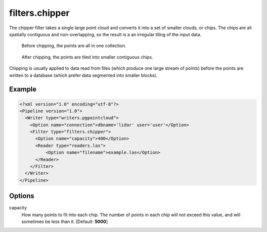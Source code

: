 .. _filters.chipper:

filters.chipper
===============

The chipper filter takes a single large point cloud and converts it into a set
of smaller clouds, or chips. The chips are all spatially contiguous and
non-overlapping, so the result is a an irregular tiling of the input data.

.. figure:: filters.chipper.img1.png
    :scale: 100 %
    :alt: Points before chipping

    Before chipping, the points are all in one collection.


.. figure:: filters.chipper.img2.png
    :scale: 100 %
    :alt: Points after chipping

    After chipping, the points are tiled into smaller contiguous chips.
   
Chipping is usually applied to data read from files (which produce one large
stream of points) before the points are written to a database (which prefer
data segmented into smaller blocks). 

Example
-------

.. code-block:: xml

  <?xml version="1.0" encoding="utf-8"?>
  <Pipeline version="1.0">
    <Writer type="writers.pgpointcloud">
      <Option name="connection">dbname='lidar' user='user'</Option>
      <Filter type="filters.chipper">
        <Option name="capacity">400</Option>
        <Reader type="readers.las">
            <Option name="filename">example.las</Option>
        </Reader>
      </Filter>
    </Writer>
  </Pipeline>

Options
-------

capacity
  How many points to fit into each chip. The number of points in each chip will
  not exceed this value, and will sometimes be less than it. [Default:
  **5000**]
  
